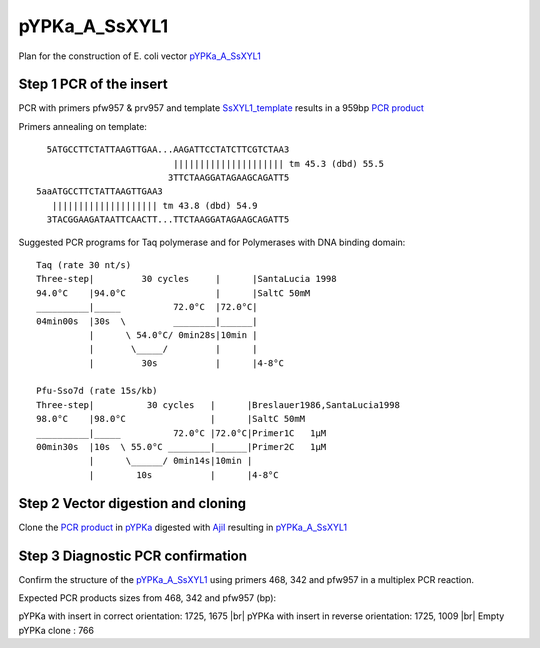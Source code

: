 ==============
pYPKa_A_SsXYL1
==============

Plan for the construction of E. coli vector `pYPKa_A_SsXYL1 <./pYPKa_A_SsXYL1.txt>`_

Step 1 PCR of the insert
........................

PCR with primers pfw957 & prv957 and template `SsXYL1_template <./SsXYL1_template.txt>`_ results in 
a 959bp `PCR product <./SsXYL1.txt>`_


Primers annealing on template:
::

   5ATGCCTTCTATTAAGTTGAA...AAGATTCCTATCTTCGTCTAA3
                           ||||||||||||||||||||| tm 45.3 (dbd) 55.5
                          3TTCTAAGGATAGAAGCAGATT5
 5aaATGCCTTCTATTAAGTTGAA3
    |||||||||||||||||||| tm 43.8 (dbd) 54.9
   3TACGGAAGATAATTCAACTT...TTCTAAGGATAGAAGCAGATT5

Suggested PCR programs for Taq polymerase and for Polymerases with DNA binding domain:
::

 
 Taq (rate 30 nt/s)
 Three-step|         30 cycles     |      |SantaLucia 1998
 94.0°C    |94.0°C                 |      |SaltC 50mM
 __________|_____          72.0°C  |72.0°C|
 04min00s  |30s  \         ________|______|
           |      \ 54.0°C/ 0min28s|10min |
           |       \_____/         |      |
           |         30s           |      |4-8°C
 
 Pfu-Sso7d (rate 15s/kb)
 Three-step|          30 cycles   |      |Breslauer1986,SantaLucia1998
 98.0°C    |98.0°C                |      |SaltC 50mM
 __________|_____          72.0°C |72.0°C|Primer1C   1µM
 00min30s  |10s  \ 55.0°C ________|______|Primer2C   1µM
           |      \______/ 0min14s|10min |
           |        10s           |      |4-8°C

Step 2 Vector digestion and cloning
...................................

Clone the `PCR product <./SsXYL1.txt>`_ in `pYPKa <./pYPKa.txt>`_ digested 
with `AjiI <http://rebase.neb.com/rebase/enz/AjiI.html>`_ resulting in `pYPKa_A_SsXYL1 <./pYPKa_A_SsXYL1.txt>`_


Step 3 Diagnostic PCR confirmation
..................................

Confirm the structure of the `pYPKa_A_SsXYL1 <./pYPKa_A_SsXYL1.txt>`_ using primers 468, 342 and pfw957 
in a multiplex PCR reaction.

Expected PCR products sizes from 468, 342 and pfw957 (bp):

pYPKa with insert in correct orientation: 1725, 1675 |br|
pYPKa with insert in reverse orientation: 1725, 1009 |br|
Empty pYPKa clone                       : 766 


.. |br| raw:: html

   <br />

